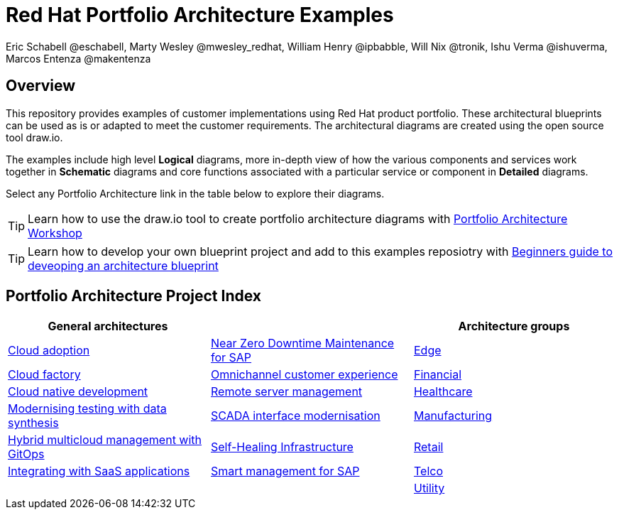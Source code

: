 = Red Hat Portfolio Architecture Examples
Eric Schabell @eschabell, Marty Wesley @mwesley_redhat, William Henry @ipbabble, Will Nix @tronik, Ishu Verma  @ishuverma, Marcos Entenza @makentenza
:homepage: https://gitlab.com/redhatdemocentral/portfolio-architecture-examples
:imagesdir: images
:icons: font
:source-highlighter: prettify

== Overview
This repository provides examples of customer implementations using Red Hat product portfolio. These architectural blueprints can be
used as is or adapted to meet the customer requirements. The architectural diagrams are created using the open source tool draw.io.

The examples include high level *Logical* diagrams, more in-depth view of how the various components and services work together in
*Schematic* diagrams and core functions associated with a particular service or component in *Detailed* diagrams. 

Select any Portfolio Architecture link in the table below to explore their diagrams.

TIP: Learn how to use the draw.io tool to create portfolio architecture diagrams with https://gitlab.com/redhatdemocentral/portfolio-architecture-workshops[Portfolio Architecture Workshop]

TIP: Learn how to develop your own blueprint project and add to this examples reposiotry with https://redhatdemocentral.gitlab.io/portfolio-architecture-template[Beginners guide to deveoping an architecture blueprint]

== Portfolio Architecture Project Index

[cols="1,1,1"]
|===
|General architectures | | Architecture groups

|link:cloud-adoption.adoc[Cloud adoption]
|link:nzd-sap.adoc[Near Zero Downtime Maintenance for SAP]
|link:edge.adoc[Edge]

|link:cloud-factory.adoc[Cloud factory]
|link:omnichannel.adoc[Omnichannel customer experience]
|link:financial-services.adoc[Financial]

|link:cnd.adoc[Cloud native development]
|link:remote-management.adoc[Remote server management]
|link:healthcare.adoc[Healthcare]

|link:data-synthesis.adoc[Modernising testing with data synthesis]
|link:scada-interface.adoc[SCADA interface modernisation]
|link:manufacturing.adoc[Manufacturing]

|link:spi-multi-cloud-gitops.adoc[Hybrid multicloud management with GitOps]
|link:self-healing.adoc[Self-Healing Infrastructure]
|link:retail.adoc[Retail]

|link:integrated-saas.adoc[Integrating with SaaS applications]
|link:sap-smart-management.adoc[Smart management for SAP]
|link:telco.adoc[Telco]

|
|
|link:utility.adoc[Utility]
|===


